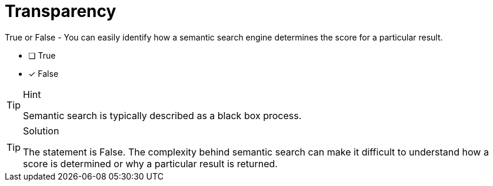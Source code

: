 [.question]
= Transparency

True or False - You can easily identify how a semantic search engine determines the score for a particular result.

* [ ] True
* [x] False


[TIP,role=hint]
.Hint
====
Semantic search is typically described as a black box process.
====


[TIP,role=solution]
.Solution
====
The statement is False. The complexity behind semantic search can make it difficult to understand how a score is determined or why a particular result is returned. 
====
